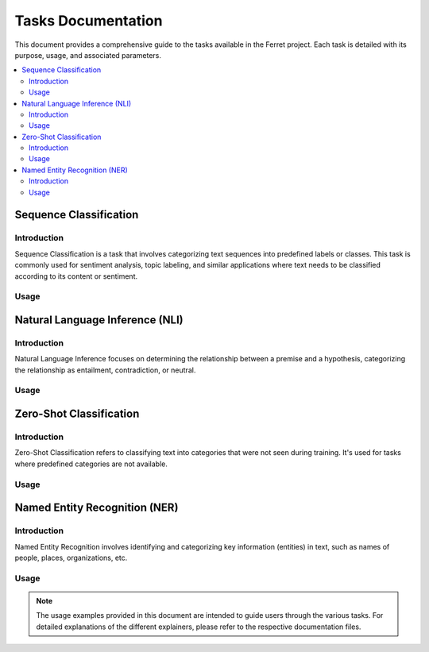 =====================
Tasks Documentation
=====================

This document provides a comprehensive guide to the tasks available in the Ferret project. Each task is detailed with its purpose, usage, and associated parameters.

.. contents::
   :local:
   :depth: 2

Sequence Classification
=======================

.. _sequence-classification:

Introduction
------------
Sequence Classification is a task that involves categorizing text sequences into predefined labels or classes. This task is commonly used for sentiment analysis, topic labeling, and similar applications where text needs to be classified according to its content or sentiment.

Usage
-----
.. code-block:: python
    from transformers import AutoModelForSequenceClassification, AutoTokenizer
    from ferret import Benchmark
    model = AutoModelForSequenceClassification.from_pretrained("cardiffnlp/twitter-xlm-roberta-base-sentiment")
    tokenizer = AutoTokenizer.from_pretrained("cardiffnlp/twitter-xlm-roberta-base-sentiment")
    bench = Benchmark(model, tokenizer)
    text = "You look stunning!"
    exp = bench.explain(text, target=1)
    bench.show_table(exp)
    # 'explanation' contains SHAP values for each token in the text.
Natural Language Inference (NLI)
=================================

.. _natural-language-inference:

Introduction
------------
Natural Language Inference focuses on determining the relationship between a premise and a hypothesis, categorizing the relationship as entailment, contradiction, or neutral. 

Usage
-----
.. code-block:: python
    from transformers import AutoModelForSequenceClassification, AutoTokenizer
    from ferret import Benchmark
    model = AutoModelForSequenceClassification.from_pretrained("MoritzLaurer/DeBERTa-v3-base-mnli-fever-anli")
    tokenizer = AutoTokenizer.from_pretrained("MoritzLaurer/DeBERTa-v3-base-mnli-fever-anli")
    premise = "A soccer game with multiple males playing."
    hypothesis = "A sports activity."
    sample = (premise, hypothesis)
    bench = Benchmark(model, tokenizer, task_name="nli")
    exp = bench.explain(sample, target="contradiction")
    bench.show_table(exp)
Zero-Shot Classification
========================

.. _zero-shot-classification:

Introduction
------------
Zero-Shot Classification refers to classifying text into categories that were not seen during training. It's used for tasks where predefined categories are not available.

Usage
-----
.. code-block:: python
    from transformers import AutoModelForSequenceClassification, AutoTokenizer
    from ferret import Benchmark
    
    tokenizer = AutoTokenizer.from_pretrained("MoritzLaurer/mDeBERTa-v3-base-mnli-xnli")
    model = AutoModelForSequenceClassification.from_pretrained("MoritzLaurer/mDeBERTa-v3-base-mnli-xnli")
    sequence_to_classify = "A new Tesla model was unveiled."
    candidate_labels = ["technology", "economy", "sports"]
    bench = Benchmark(model, tokenizer, task_name="zero-shot-text-classification")
    scores = bench.score(sequence_to_classify, options=candidate_labels, return_probs=True)
    # get the label with the highest score, and use it as 'target_option'
    most_probable_label = max(scores, key=scores.get)
    exp = bench.explain(sequence_to_classify, target="entailment", target_option=most_probable_label)
    # 'explanation' shows how the model associates the text with the categories.
Named Entity Recognition (NER)
==============================

.. _named-entity-recognition:

Introduction
------------
Named Entity Recognition involves identifying and categorizing key information (entities) in text, such as names of people, places, organizations, etc.

Usage
-----
.. code-block:: python
    from transformers import AutoModelForTokenClassification, AutoTokenizer
    from ferret import Benchmark
    tokenizer = AutoTokenizer.from_pretrained("Babelscape/wikineural-multilingual-ner")
    model = AutoModelForTokenClassification.from_pretrained("Babelscape/wikineural-multilingual-ner")
    text = "My name is John and I live in New York"
    bench = Benchmark(model, tokenizer, task_name="ner")
    exp = bench.explain(text, target="I-LOC", target_token="York")
    bench.show_table(exp)
.. note::
   The usage examples provided in this document are intended to guide users through the various tasks. For detailed explanations of the different explainers, please refer to the respective documentation files.
